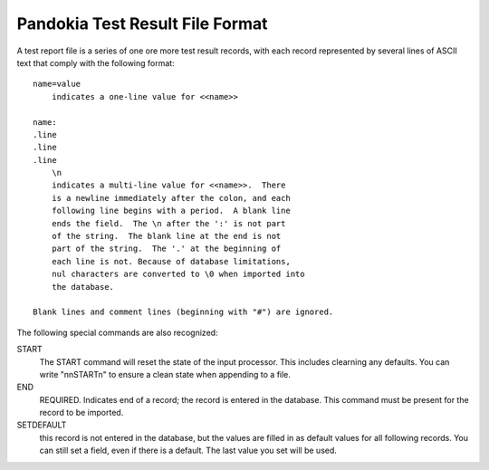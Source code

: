 Pandokia Test Result File Format
--------------------------------

A test report file is a series of one ore more test result records, 
with each record represented by several lines of ASCII text that
comply with the following format::


    name=value
        indicates a one-line value for <<name>>

    name: 
    .line 
    .line 
    .line
        \n
        indicates a multi-line value for <<name>>.  There
        is a newline immediately after the colon, and each
        following line begins with a period.  A blank line
        ends the field.  The \n after the ':' is not part
        of the string.  The blank line at the end is not
        part of the string.  The '.' at the beginning of
        each line is not. Because of database limitations,
        nul characters are converted to \0 when imported into
        the database.

    Blank lines and comment lines (beginning with "#") are ignored.

The following special commands are also recognized:

START 
   The START command will reset the state of the input processor.  This
   includes clearning any defaults.  You can write "\n\nSTART\n" to
   ensure a clean state when appending to a file.

END 
   REQUIRED. Indicates end of a record; the record is entered in the database.
   This command must be present for the record to be imported.

SETDEFAULT
   this record is not entered in the database, but the values are
   filled in as default values for all following records.  You can
   still set a field, even if there is a default.  The last value you
   set will be used.
